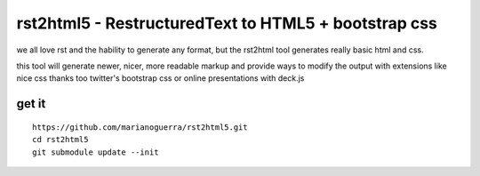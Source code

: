 rst2html5 - RestructuredText to HTML5 + bootstrap css
=====================================================

we all love rst and the hability to generate any format, but the rst2html tool
generates really basic html and css.

this tool will generate newer, nicer, more readable markup and provide
ways to modify the output with extensions like nice css
thanks too twitter's bootstrap css or online presentations with deck.js

get it
------

::

        https://github.com/marianoguerra/rst2html5.git
        cd rst2html5
        git submodule update --init
